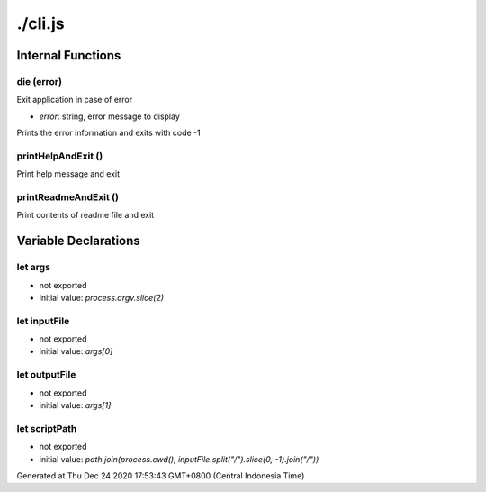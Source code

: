 ========
./cli.js
========



Internal Functions
==================


die (error)
~~~~~~~~~~~

Exit application in case of error

* `error`: string, error message to display

Prints the error information and exits with code -1


printHelpAndExit ()
~~~~~~~~~~~~~~~~~~~

Print help message and exit


printReadmeAndExit ()
~~~~~~~~~~~~~~~~~~~~~

Print contents of readme file and exit


Variable Declarations
=====================


let args
~~~~~~~~

* not exported
* initial value: `process.argv.slice(2)`


let inputFile
~~~~~~~~~~~~~

* not exported
* initial value: `args[0]`


let outputFile
~~~~~~~~~~~~~~

* not exported
* initial value: `args[1]`


let scriptPath
~~~~~~~~~~~~~~

* not exported
* initial value: `path.join(process.cwd(), inputFile.split("/").slice(0, -1).join("/"))`

Generated at Thu Dec 24 2020 17:53:43 GMT+0800 (Central Indonesia Time)